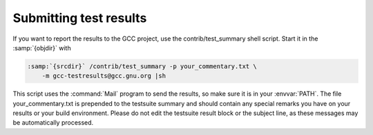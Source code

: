 Submitting test results
***********************

If you want to report the results to the GCC project, use the
contrib/test_summary shell script.  Start it in the :samp:`{objdir}` with

.. code-block:: c++

  :samp:`{srcdir}` /contrib/test_summary -p your_commentary.txt \
      -m gcc-testresults@gcc.gnu.org |sh

This script uses the :command:`Mail` program to send the results, so
make sure it is in your :envvar:`PATH`.  The file your_commentary.txt is
prepended to the testsuite summary and should contain any special
remarks you have on your results or your build environment.  Please
do not edit the testsuite result block or the subject line, as these
messages may be automatically processed.

.. ***Final install***********************************************************
    comment node-name,     next,          previous, up

